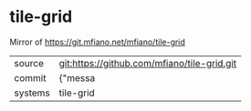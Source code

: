 * tile-grid

Mirror of https://git.mfiano.net/mfiano/tile-grid

|---------+-------------------------------------------|
| source  | git:https://github.com/mfiano/tile-grid.git   |
| commit  | {"messa  |
| systems | tile-grid |
|---------+-------------------------------------------|

